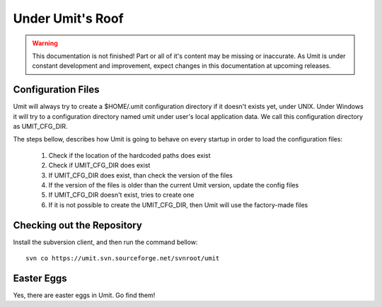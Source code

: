 Under Umit's Roof
=================

.. sectionauthor:: Adriano Monteiro Marques
.. sectionauthor:: Guilherme Polo <ggpolo@gmail.com>

.. warning::

   This documentation is not finished! Part or all of it's content may be
   missing or inaccurate. As Umit is under constant development and
   improvement, expect changes in this documentation at upcoming releases.


.. _UMIT_CFG_DIR:

Configuration Files
-------------------

Umit will always try to create a $HOME/.umit configuration directory if it
doesn't exists yet, under UNIX. Under Windows it will try to a configuration
directory named umit under user's local application data. We call this
configuration directory as UMIT_CFG_DIR.

The steps bellow, describes how Umit is going to behave on every
startup in order to load the configuration files:

   1. Check if the location of the hardcoded paths does exist

   2. Check if UMIT_CFG_DIR does exist

   3. If UMIT_CFG_DIR does exist, than check the version of the files

   4. If the version of the files is older than the current Umit
      version, update the config files

   5. If UMIT_CFG_DIR doesn't exist, tries to create one

   6. If it is not possible to create the UMIT_CFG_DIR, then Umit will
      use the factory-made files


Checking out the Repository
---------------------------

Install the subversion client, and then run the command bellow::

   svn co https://umit.svn.sourceforge.net/svnroot/umit


Easter Eggs
-----------

Yes, there are easter eggs in Umit. Go find them!
